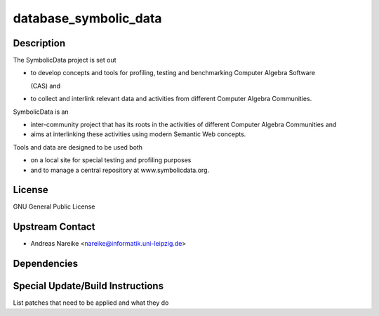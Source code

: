 database_symbolic_data
======================

Description
-----------

The SymbolicData project is set out

-  to develop concepts and tools for profiling, testing and benchmarking
   Computer Algebra Software

   (CAS) and

-  to collect and interlink relevant data and activities from different
   Computer Algebra Communities.

SymbolicData is an

-  inter-community project that has its roots in the activities of
   different Computer Algebra Communities and
-  aims at interlinking these activities using modern Semantic Web
   concepts.

Tools and data are designed to be used both

-  on a local site for special testing and profiling purposes
-  and to manage a central repository at www.symbolicdata.org.

License
-------

GNU General Public License


Upstream Contact
----------------

-  Andreas Nareike <nareike@informatik.uni-leipzig.de>

Dependencies
------------


Special Update/Build Instructions
---------------------------------

List patches that need to be applied and what they do

